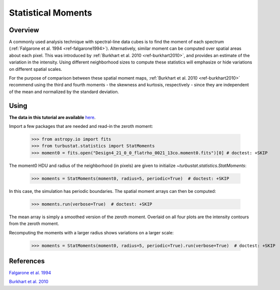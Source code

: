 
*******************
Statistical Moments
*******************

Overview
--------

A commonly used analysis technique with spectral-line data cubes is to find the moment of each spectrum (:ref:`Falgarone et al. 1994 <ref-falgarone1994>`). Alternatively, similar moment can be computed over spatial areas about each pixel. This was introduced by :ref:`Burkhart et al. 2010 <ref-burkhart2010>`, and provides an estimate of the variation in the intensity. Using different neighborhood sizes to compute these statistics will emphasize or hide variations on different spatial scales.

For the purpose of comparison between these spatial moment maps, :ref:`Burkhart et al. 2010 <ref-burkhart2010>` recommend using the third and fourth moments - the skewness and kurtosis, respectively - since they are independent of the mean and normalized by the standard deviation.


Using
-----

**The data in this tutorial are available** `here <https://girder.hub.yt/#user/57b31aee7b6f080001528c6d/folder/57e55670a909a80001d301ae>`_.

Import a few packages that are needed and read-in the zeroth moment:

    >>> from astropy.io import fits
    >>> from turbustat.statistics import StatMoments
    >>> moment0 = fits.open("Design4_21_0_0_flatrho_0021_13co.moment0.fits")[0] # doctest: +SKIP

The moment0 HDU and radius of the neighborhood (in pixels) are given to initialize `~turbustat.statistics.StatMoments`:

    >>> moments = StatMoments(moment0, radius=5, periodic=True)  # doctest: +SKIP

In this case, the simulation has periodic boundaries. The spatial moment arrays can then be computed:

    >>> moments.run(verbose=True)  # doctest: +SKIP

.. image:: images/design4_statmoments.png

The mean array is simply a smoothed version of the zeroth moment. Overlaid on all four plots are the intensity contours from the zeroth moment.

Recomputing the moments with a larger radius shows variations on a larger scale:

    >>> moments = StatMoments(moment0, radius=5, periodic=True).run(verbose=True)  # doctest: +SKIP

.. image:: images/design4_statmoments_radius10.png

References
----------

.. _ref-falgarone1994:

`Falgarone et al. 1994 <XXX>`_

.. _ref-burkhart2010:

`Burkhart et al. 2010 <XXX>`_
